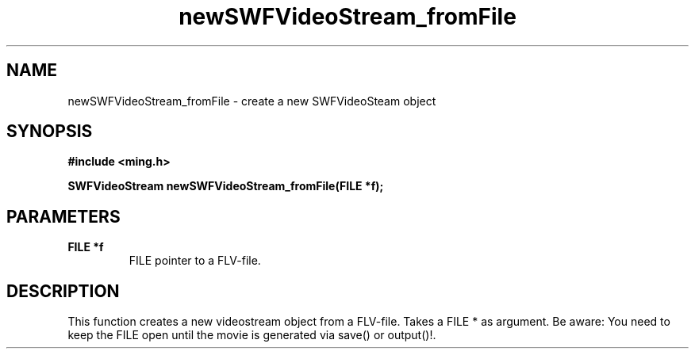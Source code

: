 .\" WARNING! THIS FILE WAS GENERATED AUTOMATICALLY BY c2man!
.\" DO NOT EDIT! CHANGES MADE TO THIS FILE WILL BE LOST!
.TH "newSWFVideoStream_fromFile" 3 "23 July 2008" "c2man videostream.c"
.SH "NAME"
newSWFVideoStream_fromFile \- create a new SWFVideoSteam object
.SH "SYNOPSIS"
.ft B
#include <ming.h>
.br
.sp
SWFVideoStream newSWFVideoStream_fromFile(FILE *f);
.ft R
.SH "PARAMETERS"
.TP
.B "FILE *f"
FILE pointer to a FLV-file.
.SH "DESCRIPTION"
This function creates a new videostream object from a FLV-file.
Takes a FILE * as argument. 
Be aware: You need to keep the FILE open until the movie is generated via save() or output()!.
